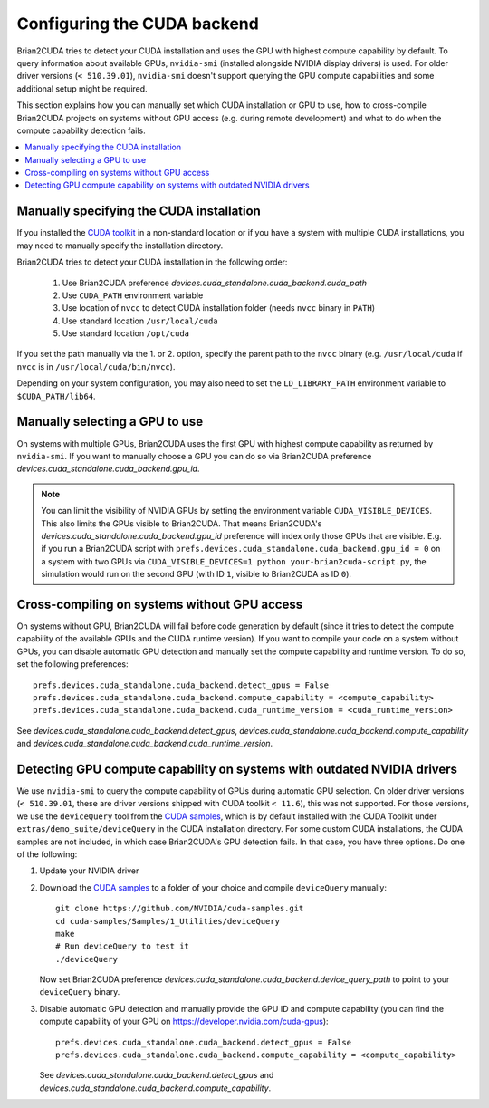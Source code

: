 Configuring the CUDA backend
============================

Brian2CUDA tries to detect your CUDA installation and uses the GPU with highest
compute capability by default. To query information about available GPUs,
``nvidia-smi`` (installed alongside NVIDIA display drivers) is used.
For older driver versions (``< 510.39.01``), ``nvidia-smi`` doesn't support querying the
GPU compute capabilities and some additional setup might be required.

This section explains how you can manually set which CUDA installation or GPU
to use, how to cross-compile Brian2CUDA projects on systems without GPU access (e.g.
during remote development) and what to do when the compute capability detection fails.

.. contents::
    :local:
    :depth: 1

Manually specifying the CUDA installation
~~~~~~~~~~~~~~~~~~~~~~~~~~~~~~~~~~~~~~~~~

If you installed the `CUDA toolkit`_ in a non-standard location or if you have
a system with multiple CUDA installations, you may need to manually specify the
installation directory.

Brian2CUDA tries to detect your CUDA installation in the following order:

    1. Use Brian2CUDA preference `devices.cuda_standalone.cuda_backend.cuda_path`
    2. Use ``CUDA_PATH`` environment variable
    3. Use location of ``nvcc`` to detect CUDA installation folder (needs ``nvcc``
       binary in ``PATH``)
    4. Use standard location ``/usr/local/cuda``
    5. Use standard location ``/opt/cuda``

If you set the path manually via the 1. or 2. option, specify the parent path
to the ``nvcc`` binary (e.g. ``/usr/local/cuda`` if ``nvcc`` is in
``/usr/local/cuda/bin/nvcc``).

Depending on your system configuration, you may also need to set the
``LD_LIBRARY_PATH`` environment variable to ``$CUDA_PATH/lib64``.

Manually selecting a GPU to use
~~~~~~~~~~~~~~~~~~~~~~~~~~~~~~~

On systems with multiple GPUs, Brian2CUDA uses the first GPU with highest compute
capability as returned by ``nvidia-smi``. If you want to manually choose a GPU you can
do so via Brian2CUDA preference `devices.cuda_standalone.cuda_backend.gpu_id`.

.. note::
   You can limit the visibility of NVIDIA GPUs by setting the environment variable
   ``CUDA_VISIBLE_DEVICES``. This also limits the GPUs visible to Brian2CUDA. That means
   Brian2CUDA's `devices.cuda_standalone.cuda_backend.gpu_id` preference will index only
   those GPUs that are visible. E.g. if you run a Brian2CUDA script with
   ``prefs.devices.cuda_standalone.cuda_backend.gpu_id = 0`` on a system with two GPUs
   via ``CUDA_VISIBLE_DEVICES=1 python your-brian2cuda-script.py``, the simulation would
   run on the second GPU (with ID ``1``, visible to Brian2CUDA as ID ``0``).


Cross-compiling on systems without GPU access
~~~~~~~~~~~~~~~~~~~~~~~~~~~~~~~~~~~~~~~~~~~~~

On systems without GPU, Brian2CUDA will fail before code generation by default (since it
tries to detect the compute capability of the available GPUs and the CUDA runtime
version). If you want to compile your code on a system without GPUs, you can disable
automatic GPU detection and manually set the compute capability and runtime version. To
do so, set the following preferences::

   prefs.devices.cuda_standalone.cuda_backend.detect_gpus = False
   prefs.devices.cuda_standalone.cuda_backend.compute_capability = <compute_capability>
   prefs.devices.cuda_standalone.cuda_backend.cuda_runtime_version = <cuda_runtime_version>

See `devices.cuda_standalone.cuda_backend.detect_gpus`,
`devices.cuda_standalone.cuda_backend.compute_capability` and
`devices.cuda_standalone.cuda_backend.cuda_runtime_version`.


Detecting GPU compute capability on systems with outdated NVIDIA drivers
~~~~~~~~~~~~~~~~~~~~~~~~~~~~~~~~~~~~~~~~~~~~~~~~~~~~~~~~~~~~~~~~~~~~~~~~

We use ``nvidia-smi`` to query the compute capability of GPUs during automatic GPU
selection. On older driver versions (``< 510.39.01``, these are driver versions shipped
with CUDA toolkit ``< 11.6``), this was not supported. For those versions, we use the
``deviceQuery`` tool from the `CUDA samples`_, which is by default installed with the
CUDA Toolkit under ``extras/demo_suite/deviceQuery`` in the CUDA installation directory.
For some custom CUDA installations, the CUDA samples are not included, in which case
Brian2CUDA's GPU detection fails. In that case, you have three options. Do one of the
following:

1. Update your NVIDIA driver
2. Download the `CUDA samples`_ to a folder of your choice and compile ``deviceQuery``
   manually::

      git clone https://github.com/NVIDIA/cuda-samples.git
      cd cuda-samples/Samples/1_Utilities/deviceQuery
      make
      # Run deviceQuery to test it
      ./deviceQuery

   Now set Brian2CUDA preference
   `devices.cuda_standalone.cuda_backend.device_query_path` to point to your
   ``deviceQuery`` binary.
3. Disable automatic GPU detection and manually provide the GPU ID and compute
   capability (you can find the compute capability of your GPU on
   https://developer.nvidia.com/cuda-gpus)::

      prefs.devices.cuda_standalone.cuda_backend.detect_gpus = False
      prefs.devices.cuda_standalone.cuda_backend.compute_capability = <compute_capability>

   See `devices.cuda_standalone.cuda_backend.detect_gpus` and
   `devices.cuda_standalone.cuda_backend.compute_capability`.

.. _`CUDA samples`: https://github.com/NVIDIA/cuda-samples/tree/master/Samples
.. _`CUDA toolkit`: https://developer.nvidia.com/cuda-toolkit
